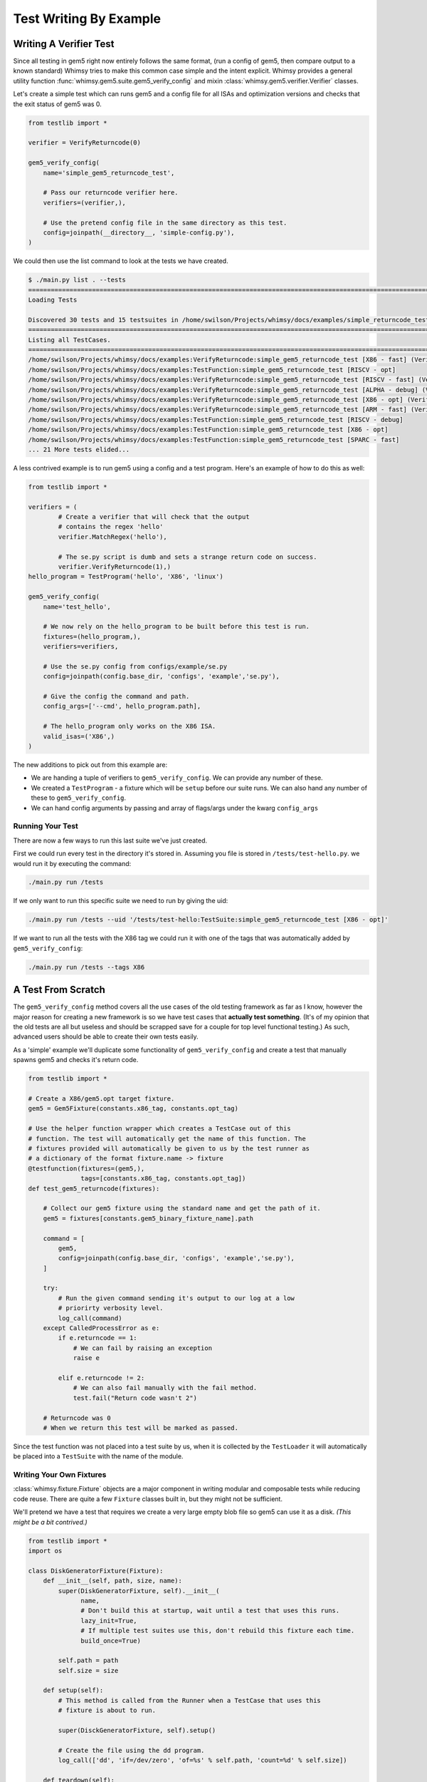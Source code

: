 Test Writing By Example
=======================

Writing A Verifier Test
-----------------------

Since all testing in gem5 right now entirely follows the same format,
(run a config of gem5, then compare output to a known standard) Whimsy
tries to make this common case simple and the intent explicit. Whimsy
provides a general utility function :func:`whimsy.gem5.suite.gem5_verify_config` and mixin
:class:`whimsy.gem5.verifier.Verifier` classes.

Let's create a simple test which can runs gem5 and a config file for all
ISAs and optimization versions and checks that the exit status of gem5
was 0.

.. code:: python

    from testlib import *

    verifier = VerifyReturncode(0)

    gem5_verify_config(
        name='simple_gem5_returncode_test',

        # Pass our returncode verifier here.
        verifiers=(verifier,),

        # Use the pretend config file in the same directory as this test.
        config=joinpath(__directory__, 'simple-config.py'),
    )

We could then use the list command to look at the tests we have created.

.. code:: bash

    $ ./main.py list . --tests
    ==============================================================================================================
    Loading Tests

    Discovered 30 tests and 15 testsuites in /home/swilson/Projects/whimsy/docs/examples/simple_returncode_test.py
    ==============================================================================================================
    Listing all TestCases.
    ==============================================================================================================
    /home/swilson/Projects/whimsy/docs/examples:VerifyReturncode:simple_gem5_returncode_test [X86 - fast] (VerifyReturncode verifier)
    /home/swilson/Projects/whimsy/docs/examples:TestFunction:simple_gem5_returncode_test [RISCV - opt]
    /home/swilson/Projects/whimsy/docs/examples:VerifyReturncode:simple_gem5_returncode_test [RISCV - fast] (VerifyReturncode verifier)
    /home/swilson/Projects/whimsy/docs/examples:VerifyReturncode:simple_gem5_returncode_test [ALPHA - debug] (VerifyReturncode verifier)
    /home/swilson/Projects/whimsy/docs/examples:VerifyReturncode:simple_gem5_returncode_test [X86 - opt] (VerifyReturncode verifier)
    /home/swilson/Projects/whimsy/docs/examples:VerifyReturncode:simple_gem5_returncode_test [ARM - fast] (VerifyReturncode verifier)
    /home/swilson/Projects/whimsy/docs/examples:TestFunction:simple_gem5_returncode_test [RISCV - debug]
    /home/swilson/Projects/whimsy/docs/examples:TestFunction:simple_gem5_returncode_test [X86 - opt]
    /home/swilson/Projects/whimsy/docs/examples:TestFunction:simple_gem5_returncode_test [SPARC - fast]
    ... 21 More tests elided...

A less contrived example is to run gem5 using a config and a test
program. Here's an example of how to do this as well:

.. code:: python

    from testlib import *

    verifiers = (
            # Create a verifier that will check that the output 
            # contains the regex 'hello'
            verifier.MatchRegex('hello'),

            # The se.py script is dumb and sets a strange return code on success.
            verifier.VerifyReturncode(1),)
    hello_program = TestProgram('hello', 'X86', 'linux')

    gem5_verify_config(
        name='test_hello',

        # We now rely on the hello_program to be built before this test is run.
        fixtures=(hello_program,),
        verifiers=verifiers,

        # Use the se.py config from configs/example/se.py
        config=joinpath(config.base_dir, 'configs', 'example','se.py'),

        # Give the config the command and path.
        config_args=['--cmd', hello_program.path],

        # The hello_program only works on the X86 ISA.
        valid_isas=('X86',)
    )

The new additions to pick out from this example are:

-  We are handing a tuple of verifiers to ``gem5_verify_config``. We can
   provide any number of these.
-  We created a ``TestProgram`` - a fixture which will be ``setup``
   before our suite runs. We can also hand any number of these to
   ``gem5_verify_config``.
-  We can hand config arguments by passing and array of flags/args under
   the kwarg ``config_args``

Running Your Test
~~~~~~~~~~~~~~~~~

There are now a few ways to run this last suite we've just created.

First we could run every test in the directory it's stored in. Assuming
you file is stored in ``/tests/test-hello.py``. we would run it by
executing the command:

.. code:: bash

    ./main.py run /tests

If we only want to run this specific suite we need to run by giving the
uid:

.. code:: bash

    ./main.py run /tests --uid '/tests/test-hello:TestSuite:simple_gem5_returncode_test [X86 - opt]'

If we want to run all the tests with the X86 tag we could run it with
one of the tags that was automatically added by ``gem5_verify_config``:

.. code:: bash

    ./main.py run /tests --tags X86

A Test From Scratch
-------------------

The ``gem5_verify_config`` method covers all the use cases of the old
testing framework as far as I know, however the major reason for
creating a new framework is so we have test cases that **actually test
something**. (It's of my opinion that the old tests are all but useless
and should be scrapped save for a couple for top level functional
testing.) As such, advanced users should be able to create their own
tests easily.

As a 'simple' example we'll duplicate some functionality of
``gem5_verify_config`` and create a test that manually spawns gem5 and
checks it's return code.

.. code:: python

    from testlib import *

    # Create a X86/gem5.opt target fixture.
    gem5 = Gem5Fixture(constants.x86_tag, constants.opt_tag)

    # Use the helper function wrapper which creates a TestCase out of this
    # function. The test will automatically get the name of this function. The
    # fixtures provided will automatically be given to us by the test runner as
    # a dictionary of the format fixture.name -> fixture
    @testfunction(fixtures=(gem5,), 
                  tags=[constants.x86_tag, constants.opt_tag])
    def test_gem5_returncode(fixtures):

        # Collect our gem5 fixture using the standard name and get the path of it.
        gem5 = fixtures[constants.gem5_binary_fixture_name].path

        command = [
            gem5,
            config=joinpath(config.base_dir, 'configs', 'example','se.py'),
        ]

        try: 
            # Run the given command sending it's output to our log at a low
            # priorirty verbosity level.
            log_call(command)
        except CalledProcessError as e:
            if e.returncode == 1:
                # We can fail by raising an exception
                raise e 

            elif e.returncode != 2:
                # We can also fail manually with the fail method.
                test.fail("Return code wasn't 2")

        # Returncode was 0
        # When we return this test will be marked as passed.

Since the test function was not placed into a test suite by us, when it
is collected by the ``TestLoader`` it will automatically be placed into
a ``TestSuite`` with the name of the module.

Writing Your Own Fixtures
~~~~~~~~~~~~~~~~~~~~~~~~~

:class:`whimsy.fixture.Fixture` objects are a major component in writing
modular and composable tests while reducing code reuse. There are quite a few
``Fixture`` classes built in, but they might not be sufficient.

We'll pretend we have a test that requires we create a very large empty
blob file so gem5 can use it as a disk. *(This might be a bit contrived.)*

.. code:: python

    from testlib import *
    import os

    class DiskGeneratorFixture(Fixture):
        def __init__(self, path, size, name):
            super(DiskGeneratorFixture, self).__init__(
                  name, 
                  # Don't build this at startup, wait until a test that uses this runs.
                  lazy_init=True, 
                  # If multiple test suites use this, don't rebuild this fixture each time.
                  build_once=True)

            self.path = path
            self.size = size

        def setup(self):
            # This method is called from the Runner when a TestCase that uses this
            # fixture is about to run.

            super(DisckGeneratorFixture, self).setup()

            # Create the file using the dd program.
            log_call(['dd', 'if=/dev/zero', 'of=%s' % self.path, 'count=%d' % self.size])

        def teardown(self):
            # This method is called after the test or suite that uses this fixture
            # is done running.

            # Remove the file.
            os.remove(self.path)
